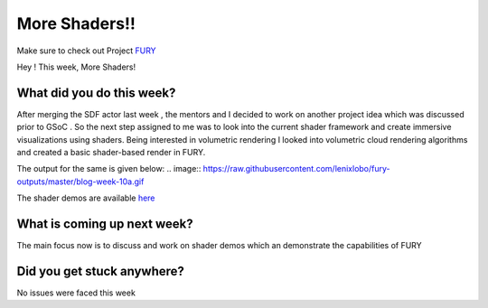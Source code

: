 More Shaders!!
=====================

.. post:: August 02 2020
   :author: Lenix Lobo
   :tags: google
   :category: gsoc

Make sure to check out Project `FURY <https://github.com/fury-gl/fury>`_

Hey ! 
This week, More Shaders!

What did you do this week?
--------------------------
After merging the SDF actor last week , the mentors and I decided to work on another project idea which was discussed prior to GSoC . So the next step assigned to me was to look into the current shader framework and create immersive visualizations using shaders. Being interested in volumetric rendering I looked into volumetric cloud rendering algorithms and created a basic shader-based render in FURY.


The output for the same is given below:
.. image:: https://raw.githubusercontent.com/lenixlobo/fury-outputs/master/blog-week-10a.gif



.. image:: https://raw.githubusercontent.com/lenixlobo/fury-outputs/master/blog-week-10b.gif

The shader demos are available `here <https://github.com/lenixlobo/fury/tree/shader-demos>`_

What is coming up next week?
----------------------------
The main focus now is to discuss and work on shader demos which an demonstrate the capabilities of FURY 

Did you get stuck anywhere?
---------------------------
No issues were faced this week
